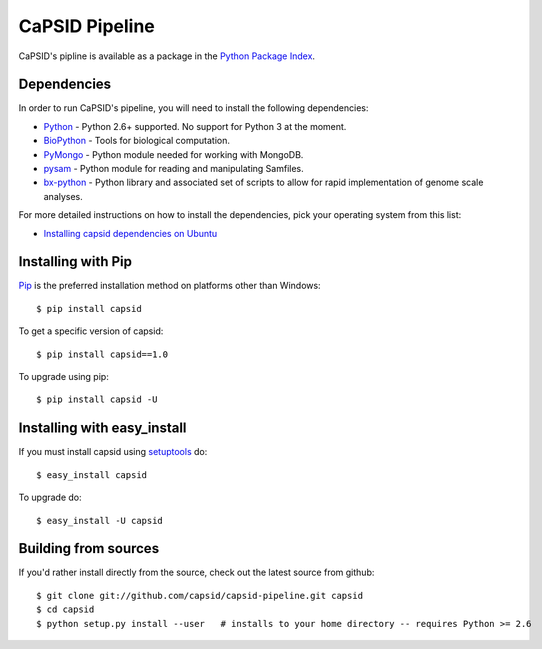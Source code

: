 CaPSID Pipeline
=================
CaPSID's pipline is available as a package in the `Python Package Index <http://pypi.python.org/pypi/capsid/>`_.

Dependencies
------------
In order to run CaPSID's pipeline, you will need to install the following dependencies:

- Python_ - Python 2.6+ supported. No support for Python 3 at the moment.
- BioPython_ - Tools for biological computation.
- PyMongo_ - Python module needed for working with MongoDB.
- pysam_ -  Python module for reading and manipulating Samfiles.
- bx-python_ - Python library and associated set of scripts to allow for rapid implementation of genome scale analyses.

.. _Python: http://www.python.org
.. _BioPython: http://biopython.org/wiki/Main_Page
.. _PyMongo: http://api.mongodb.org/python/current/
.. _pysam: http://code.google.com/p/pysam/
.. _bx-python: https://bitbucket.org/james_taylor/bx-python/wiki/Home

For more detailed instructions on how to install the dependencies, pick your operating system from this list:

- `Installing capsid dependencies on Ubuntu <https://github.com/capsid/capsid/wiki/Installing-on-Ubuntu>`_

Installing with Pip
-------------------
Pip_ is the preferred installation method on platforms other than Windows::

    $ pip install capsid

To get a specific version of capsid::

    $ pip install capsid==1.0

To upgrade using pip::

    $ pip install capsid -U

.. _Pip: http://www.pip-installer.org/en/latest/index.html

Installing with easy_install
----------------------------
If you must install capsid using `setuptools <http://pypi.python.org/pypi/setuptools>`_ do::

    $ easy_install capsid

To upgrade do::

    $ easy_install -U capsid

Building from sources
---------------------
If you'd rather install directly from the source, check out the latest source from github::

    $ git clone git://github.com/capsid/capsid-pipeline.git capsid
    $ cd capsid
    $ python setup.py install --user   # installs to your home directory -- requires Python >= 2.6


